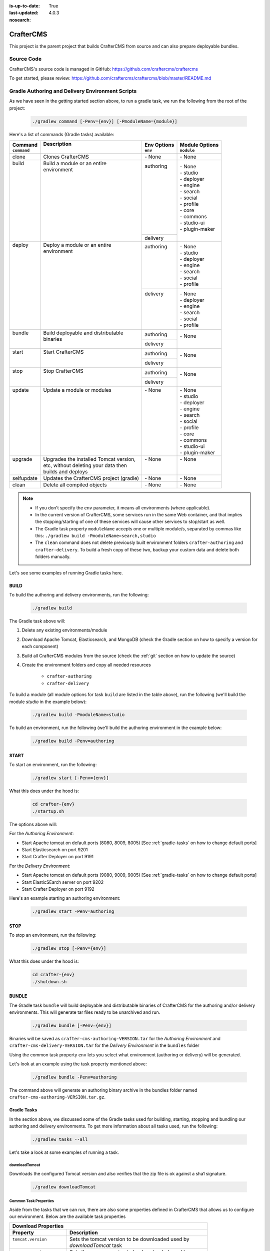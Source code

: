 :is-up-to-date: True
:last-updated: 4.0.3

:nosearch:

.. index:: Projects; CrafterCMS

.. _crafter-cms:

==========
CrafterCMS
==========

This project is the parent project that builds CrafterCMS from source and can also prepare deployable bundles.

-----------
Source Code
-----------

CrafterCMS's source code is managed in GitHub: https://github.com/craftercms/craftercms

.. TODO Clean this up

To get started, please review: https://github.com/craftercms/craftercms/blob/master/README.md

.. TODO Move below to the craftercms/README.md

-------------------------------------------------
Gradle Authoring and Delivery Environment Scripts
-------------------------------------------------

As we have seen in the getting started section above, to run a gradle task, we run the following from the root of the project:

    .. code-block:: bash

       ./gradlew command [-Penv={env}] [-PmoduleName={module}]


Here's a list of commands (Gradle tasks) available:

+---------------+-------------------------------------------+--------------+-----------------+
|| Command      || Description                              || Env Options || Module Options |
|| ``command``  ||                                          || ``env``     || ``module``     |
+===============+===========================================+==============+=================+
|| clone        || Clones CrafterCMS                        || - None      || - None         |
+---------------+-------------------------------------------+--------------+-----------------+
|| build        || Build a module or an entire              || authoring   || - None         |
||              || environment                              ||             || - studio       |
||              ||                                          ||             || - deployer     |
||              ||                                          ||             || - engine       |
||              ||                                          ||             || - search       |
||              ||                                          ||             || - social       |
||              ||                                          ||             || - profile      |
||              ||                                          ||             || - core         |
||              ||                                          ||             || - commons      |
||              ||                                          ||             || - studio-ui    |
||              ||                                          ||             || - plugin-maker |
||              ||                                          +--------------+                 |
||              ||                                          || delivery    ||                |
+---------------+-------------------------------------------+--------------+-----------------+
|| deploy       || Deploy a module or an entire             || authoring   || - None         |
||              || environment                              ||             || - studio       |
||              ||                                          ||             || - deployer     |
||              ||                                          ||             || - engine       |
||              ||                                          ||             || - search       |
||              ||                                          ||             || - social       |
||              ||                                          ||             || - profile      |
||              ||                                          +--------------+-----------------+
||              ||                                          || delivery    || - None         |
||              ||                                          ||             || - deployer     |
||              ||                                          ||             || - engine       |
||              ||                                          ||             || - search       |
||              ||                                          ||             || - social       |
||              ||                                          ||             || - profile      |
+---------------+-------------------------------------------+--------------+-----------------+
|| bundle       || Build deployable and distributable       || authoring   || - None         |
||              || binaries                                 +--------------+                 |
||              ||                                          || delivery    ||                |
+---------------+-------------------------------------------+--------------+-----------------+
|| start        || Start CrafterCMS                         || authoring   || - None         |
||              ||                                          +--------------+                 |
||              ||                                          || delivery    ||                |
+---------------+-------------------------------------------+--------------+-----------------+
|| stop         || Stop CrafterCMS                          || authoring   || - None         |
||              ||                                          +--------------+                 |
||              ||                                          || delivery    ||                |
+---------------+-------------------------------------------+--------------+-----------------+
|| update       || Update a module or modules               || - None      || - None         |
||              ||                                          ||             || - studio       |
||              ||                                          ||             || - deployer     |
||              ||                                          ||             || - engine       |
||              ||                                          ||             || - search       |
||              ||                                          ||             || - social       |
||              ||                                          ||             || - profile      |
||              ||                                          ||             || - core         |
||              ||                                          ||             || - commons      |
||              ||                                          ||             || - studio-ui    |
||              ||                                          ||             || - plugin-maker |
+---------------+-------------------------------------------+--------------+-----------------+
|| upgrade      || Upgrades the installed Tomcat version,   || - None      || - None         |
||              || etc, without deleting your data then     ||             ||                |
||              || builds and deploys                       ||             ||                |
+---------------+-------------------------------------------+--------------+-----------------+
|| selfupdate   || Updates the CrafterCMS project (gradle)  || - None      || - None         |
+---------------+-------------------------------------------+--------------+-----------------+
|| clean        || Delete all compiled objects              || - None      || - None         |
+---------------+-------------------------------------------+--------------+-----------------+

.. note::

    * If you don't specify the ``env`` parameter, it means all environments (where applicable).
    * In the current version of CrafterCMS, some services run in the same Web container, and that implies the stopping/starting of one of these services will cause other services to stop/start as well.
    * The Gradle task property ``moduleName`` accepts one or multiple module/s, separated by commas like this: ``./gradlew build -PmoduleName=search,studio``
    * The ``clean`` command does not delete previously built environment folders ``crafter-authoring`` and ``crafter-delivery``. To build a fresh copy of these two, backup your custom data and delete both folders manually.

Let's see some examples of running Gradle tasks here.

^^^^^
BUILD
^^^^^

To build the authoring and delivery environments, run the following:

    .. code-block:: bash

       ./gradlew build

The Gradle task above will:

#. Delete any existing environments/module
#. Download Apache Tomcat, Elasticsearch, and MongoDB (check the Gradle section on how to specify a version for each component)
#. Build all CrafterCMS modules from the source (check the :ref:`git` section on how to update the source)
#. Create the environment folders and copy all needed resources

    - ``crafter-authoring``
    - ``crafter-delivery``

To build a module (all module options for task ``build`` are listed in the table above), run the following (we'll build the module *studio* in the example below):

    .. code-block:: bash

       ./gradlew build -PmoduleName=studio


To build an environment, run the following (we'll build the authoring environment in the example below:

    .. code-block:: bash

       ./gradlew build -Penv=authoring

^^^^^
START
^^^^^

To start an environment, run the following:

    .. code-block:: bash

       ./gradlew start [-Penv={env}]

What this does under the hood is:

    .. code-block:: bash

       cd crafter-{env}
       ./startup.sh

The options above will:

For the *Authoring Environment*:

* Start Apache tomcat on default ports (8080, 8009, 8005) [See :ref:`gradle-tasks` on how to change default ports]
* Start Elasticsearch on port 9201
* Start Crafter Deployer on port 9191

For the *Delivery Environment*:

* Start Apache tomcat on default ports (9080, 9009, 9005) [See :ref:`gradle-tasks` on how to change default ports]
* Start ElasticSEarch server on port 9202
* Start Crafter Deployer on port 9192

Here's an example starting an authoring environment:

    .. code-block:: bash

       ./gradlew start -Penv=authoring


^^^^
STOP
^^^^

To stop an environment, run the following:

    .. code-block:: bash

       ./gradlew stop [-Penv={env}]

What this does under the hood is:

    .. code-block:: bash

       cd crafter-{env}
       ./shutdown.sh


^^^^^^
BUNDLE
^^^^^^

The Gradle task ``bundle`` will build deployable and distributable binaries of CrafterCMS for the authoring and/or delivery environments.  This will generate tar files ready to be unarchived and run.

    .. code-block:: bash

       ./gradlew bundle [-Penv={env}]

Binaries will be saved as ``crafter-cms-authoring-VERSION.tar`` for the *Authoring Environment* and ``crafter-cms-delivery-VERSION.tar`` for the *Delivery Environment* in the ``bundles`` folder

Using the common task property ``env`` lets you select what environment (authoring or delivery) will be generated.

Let's look at an example using the task property mentioned above:

    .. code-block:: bash

        ./gradlew bundle -Penv=authoring

The command above will generate an authoring binary archive in the bundles folder named ``crafter-cms-authoring-VERSION.tar.gz``.

.. _gradle-tasks:

^^^^^^^^^^^^
Gradle Tasks
^^^^^^^^^^^^

In the section above, we discussed some of the Gradle tasks used for building, starting, stopping and bundling our authoring and delivery environments.  To get more information about all tasks used, run the following:

    .. code-block:: bash

       ./gradlew tasks --all

Let's take a look at some examples of running a task.

downloadTomcat
^^^^^^^^^^^^^^
Downloads the configured Tomcat version and also verifies that the zip file is ok against a sha1 signature.

    .. code-block:: bash

       ./gradlew downloadTomcat



.. _common-task-properties:

Common Task Properties
^^^^^^^^^^^^^^^^^^^^^^

Aside from the tasks that we can run, there are also some properties defined in CrafterCMS that allows us to configure our environment.  Below are the available task properties

+------------------------------------------------------------------------------------------------+
|| Download Properties                                                                           |
+---------------------------+--------------------------------------------------------------------+
|| Property                 || Description                                                       |
+===========================+====================================================================+
|| ``tomcat.version``       || Sets the tomcat version to be downloaded used by                  |
||                          || *downloadTomcat* task                                             |
+---------------------------+--------------------------------------------------------------------+
|| ``groovy.version``       || Sets the groovy version to be downloaded used by                  |
||                          || *downloadGroovy* task                                             |
+---------------------------+--------------------------------------------------------------------+
|| ``elasticsearch.version``|| Sets the Elasticsearch version to be downloaded used by           |
||                          || *downloadElasticsearch* task.                                     |
+---------------------------+--------------------------------------------------------------------+
|| ``mariadb4j.version``    || Sets the MariaDb version to be downloaded used by                 |
||                          || *downloadMariaDB4j* task                                          |
+---------------------------+--------------------------------------------------------------------+
|| ``downloadDir``          || Path were all downloads will be saved.                            |
||                          || Default value is *./target/downloads*                             |
+---------------------------+--------------------------------------------------------------------+

+------------------------------------------------------------------------------------------------+
|| Environment Building Properties                                                               |
+-------------------------+----------------------------------------------------------------------+
|| Property               || Description                                                         |
+=========================+======================================================================+
|| ``authoring.root``     || Path were a development environment will be generated.              |
||                        || Default value is *./crafter-authoring/*                             |
+-------------------------+----------------------------------------------------------------------+
|| ``delivery.root``      || Path were a delivery environment will be generated.                 |
||                        || Default value is *./crafter-delivery/*                              |
+-------------------------+----------------------------------------------------------------------+
|| ``crafter.profile``    || Includes Profile in the generation of the development environment.  |
||                        || Default value is false. **If true, MongoDB is required**            |
+-------------------------+----------------------------------------------------------------------+
|| ``crafter.social``     || Includes Social in the generation of the development environment.   |
||                        || Default value is false,                                             |
||                        || **If true, *includeProfile* will be set to true**                   |
+-------------------------+----------------------------------------------------------------------+

.. _authoring-default-ports:

+------------------------------------------------------------------------------------------------+
|| Authoring Environment Properties                                                              |
+-------------------------------------+----------------------------------------------------------+
|| Property                           || Description                                             |
+=====================================+==========================================================+
|| ``authoring.tomcat.http.port``     || Authoring Tomcat Http port. Default value is 8080       |
+-------------------------------------+----------------------------------------------------------+
|| ``authoring.tomcat.shutdown.port`` || Authoring Tomcat shutdown port. Default value is 8005   |
+-------------------------------------+----------------------------------------------------------+
|| ``authoring.tomcat.ajp.port``      || Authoring Tomcat AJP port. Default value is 8009        |
+-------------------------------------+----------------------------------------------------------+
|| ``authoring.tomcat.https.port``    || Authoring Tomcat SSL(https) port. Default value is 8443 |
+-------------------------------------+----------------------------------------------------------+
|| ``authoring.tomcat.debug.port``    || Authoring Tomcat debug port. Default value is 8000      |
+-------------------------------------+----------------------------------------------------------+
|| ``authoring.mongo.port``           || Authoring MongoDb port. Default value is 27020          |
+-------------------------------------+----------------------------------------------------------+
|| ``authoring.elasticsearch.port``   || Authoring Elasticsearch port. Default value is 9201     |
+-------------------------------------+----------------------------------------------------------+
|| ``authoring.smtp.port``            || Authoring SMTP port. Default value is 25                |
+-------------------------------------+----------------------------------------------------------+
|| ``authoring.mariadb.port``         || Authoring MariaDb port. Default value is 33306          |
+-------------------------------------+----------------------------------------------------------+
|| ``authoring.deployer.port``        || Authoring Deployer port. Default value is 9191          |
+-------------------------------------+----------------------------------------------------------+
|| ``authoring.deployer.debug.port``  || Authoring Deployer debug port. Default value is 5000    |
+-------------------------------------+----------------------------------------------------------+
|| ``authoring.deployment.dir``       || Authoring deployment directory.                         |
||                                    || Default value is "data/repos/sites"                     |
+-------------------------------------+----------------------------------------------------------+

.. _delivery-default-ports:

+------------------------------------------------------------------------------------------------+
|| Delivery Environment Properties                                                               |
+------------------------------------+-----------------------------------------------------------+
|| Property                          || Description                                              |
+====================================+===========================================================+
|| ``delivery.tomcat.http.port``     || Delivery Tomcat Http port. Default value is 9080         |
+------------------------------------+-----------------------------------------------------------+
|| ``delivery.tomcat.shutdown.port`` || Delivery Tomcat Shutdown port. Default value is 9005     |
+------------------------------------+-----------------------------------------------------------+
|| ``delivery.tomcat.ajp.port``      || Delivery Tomcat AJP port. Default value is 9009          |
+------------------------------------+-----------------------------------------------------------+
|| ``delivery.tomcat.https.port``    || Delivery Tomcat SSL(https) port. Default value is 9443   |
+------------------------------------+-----------------------------------------------------------+
|| ``delivery.tomcat.debug.port``    || Delivery Tomcat debug port. Default value is 9000        |
+------------------------------------+-----------------------------------------------------------+
|| ``delivery.mongodb.port``         || Delivery Mongo DB port. Default value is 28020           |
+------------------------------------+-----------------------------------------------------------+
|| ``delivery.elasticsearch.port``   || Delivery Elasticsearch port. Default value is 9202       |
+------------------------------------+-----------------------------------------------------------+
|| ``delivery.deployer.port``        || Delivery Deployer port. Default value is 9192            |
+------------------------------------+-----------------------------------------------------------+
|| ``delivery.deployer.debug.port``  || Delivery Deployer debug port. Default value is 5001      |
+------------------------------------+-----------------------------------------------------------+
|| ``delivery.deployment.dir``       || Delivery Deployment directory.                           |
||                                   || Default value is "data/repos/sites"                      |
+------------------------------------+-----------------------------------------------------------+
|| ``delivery.smtp.port``            || Delivery SMTP port. Default value is 25                  |
+------------------------------------+-----------------------------------------------------------+

.. _other-properties:

+------------------------------------------------------------------------------------------------+
|| Other Properties                                                                              |
+-------------------------------+----------------------------------------------------------------+
|| Property                     || Description                                                   |
+===============================+================================================================+
|| ``overwriteConfig``          || Overwrite configurations. Default value is false              |
+-------------------------------+----------------------------------------------------------------+
|| ``backupAndReplaceConfig``   || Backup and replace configurations. Default value is false     |
+-------------------------------+----------------------------------------------------------------+

.. _git-properties:

+------------------------------------------------------------------------------------------------+
|| Git Properties                                                                                |
+-------------------------------+----------------------------------------------------------------+
|| Property                     || Description                                                   |
+===============================+================================================================+
|| ``crafter.git.url``          || Git URL                                                       |
||                              || Default value is "https://github.com/craftercms/"             |
+-------------------------------+----------------------------------------------------------------+
|| ``crafter.git.branch``       || Git source branch. Default value is "master"                  |
+-------------------------------+----------------------------------------------------------------+
|| ``crafter.git.remote``       || Git repository. Default value is "origin"                     |
+-------------------------------+----------------------------------------------------------------+
|| ``crafter.git.shallowClone`` || Perform a shallow clone. Default value is false               |
+-------------------------------+----------------------------------------------------------------+
|| ``crafter.ui.repo``          || Is Studio UI from repository? Default value is false          |
+-------------------------------+----------------------------------------------------------------+

Here's an example using one of the task properties, ``gitRepo``,  to get the latest code from CrafterCMS, in order to have the latest updates from the community:

    .. code-block:: bash

        ./gradlew update -Pcrafter.git.remote=upstream

Here's another example on how to clone, build and bundle from a given tag/branch.  Remember to clone the desired branch/tag of craftercms (As described in the next section :ref:`git`),  before running the command below:

    .. code-block:: bash

       ./gradlew clone build deploy bundle -Pcrafter.git.branch={BRANCH}/{TAG NAME}

Replace {BRANCH} or {TAG NAME} with the branch and tag you'd like to build.

Here's yet another example of building and deploying the authoring environment of CrafterCMS with Crafter Profile included:

    .. code-block:: bash

       ./gradlew build deploy -Pcrafter.profile=true -Penv=authoring


.. _git:

-------------------
Useful Git Commands
-------------------

Here are some useful Git commands for setting up our CrafterCMS project.

  .. note::

     You may notice a few ``.keep`` files in your repository.  Those ``.keep`` files are automatically generated by Studio when empty folders are created, since Git doesn't keep track of folders (and Studio does). It's best if you just leave them there and don't add them to ``.gitignore``


^^^^^^^^^^^^^^^^^^^^^^^^^^^^^^^^^^^^^^^^^^^^^^^
Copy CrafterCMS repository and clone submodules
^^^^^^^^^^^^^^^^^^^^^^^^^^^^^^^^^^^^^^^^^^^^^^^

    .. code-block:: bash

       git clone https://github.com/craftercms/craftercms.git
       cd craftercms
       git submodule clone

.. _update-submodules:

^^^^^^^^^^^^^^^^^
Update Submodules
^^^^^^^^^^^^^^^^^
1. Run

    .. code-block:: bash

       git submodule update --force --recursive --remote

^^^^^^^^^^^^^^^^^^^^^^^^^^^^
Change Project URL to a fork
^^^^^^^^^^^^^^^^^^^^^^^^^^^^

1. Change the url on the _.gitmodules_ file
2. Run

    .. code-block:: bash

       git submodule sync --recursive

^^^^^^^^^^^^^^^^^^^^^^^^^^^^^^^^^^^^^^^^^^^^^^^
Change the branch/tag of a project (manual way)
^^^^^^^^^^^^^^^^^^^^^^^^^^^^^^^^^^^^^^^^^^^^^^^

1. Change the `branch` value in the desire project to valid branch,tag or commit id
2. Run

    .. code-block:: bash

       git submodule sync --recursive

3. Run :ref:`update-submodules`

^^^^^^^^^^^^^^^^^^
Clone a branch/tag
^^^^^^^^^^^^^^^^^^

To clone the branch/tag of craftercms that you want to work with, run:

    .. code-block:: bash

        git clone -b<branch> https://github.com/craftercms/craftercms/

Replace {BRANCH} or {TAG NAME} with the branch and tag you'd like to build.  After cloning the desired branch, you can now clone, build and bundle from a given tag/branch using the property `crafter.git.branch` as described in an earlier section :ref:`Git Properties<git-properties>`


